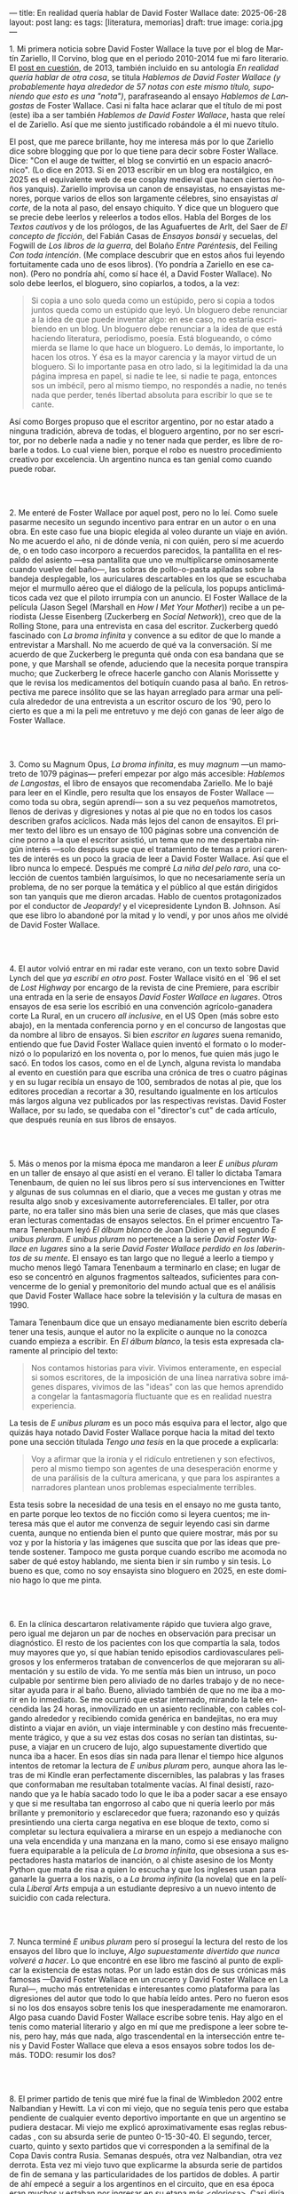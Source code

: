 ---
title: En realidad quería hablar de David Foster Wallace
date: 2025-06-28
layout: post
lang: es
tags: [literatura, memorias]
draft: true
image: coria.jpg
---
#+OPTIONS: toc:nil num:nil
#+LANGUAGE: es

# using a zero width space to prevent bullet treatmetn
1.​ Mi primera noticia sobre David Foster Wallace la tuve por el blog de Martín Zariello, Il Corvino, blog que en el periodo 2010-2014 fue mi faro literario. El [[https://ilcorvino.blogspot.com/2013/07/hablemos-de-david-foster-wallace-y.html][post en cuestión]], de 2013, también incluido en su antología /En realidad quería hablar de otra cosa/, se titula /Hablemos de David Foster Wallace (y probablemente haya alrededor de 57 notas con este mismo título, suponiendo que esto es una "nota")/, parafraseando al ensayo /Hablemos de Langostas/ de Foster Wallace. Casi ni falta hace aclarar que el título de mi post (este) iba a ser también /Hablemos de David Foster Wallace/, hasta que releí el de Zariello. Así que me siento justificado robándole a él mi nuevo título.

El post, que me parece brillante, hoy me interesa más por lo que Zariello dice sobre blogging que por lo que tiene para decir sobre Foster Wallace. Dice: "Con el auge de twitter, el blog se convirtió en un espacio anacrónico". (Lo dice en 2013. Si en 2013 escribir en un blog era nostálgico, en 2025 es el equivalente web de ese cosplay medieval que hacen ciertos ñoños yanquis). Zariello improvisa un canon de ensayistas, no ensayistas menores, porque varios de ellos son largamente célebres, sino ensayistas /al corte/, de la nota al paso, del ensayo chiquito. Y dice que un bloguero que se precie debe leerlos y releerlos a todos ellos. Habla del Borges de los [[borges-cautivo][/Textos cautivos/]] y de los prólogos, de las Aguafuertes de Arlt, del Saer de /El concepto de ficción/, del Fabián Casas de /Ensayos bonsái/ y secuelas, del Fogwill de /Los libros de la guerra/, del Bolaño /Entre Paréntesis/, del Feiling /Con toda intención/. (Me complace descubrir que en estos años fui leyendo fortuitamente cada uno de esos libros). (Yo pondría a Zariello en ese canon). (Pero no pondría ahí, como sí hace él, a David Foster Wallace). No solo debe leerlos, el bloguero, sino copiarlos, a todos, a la vez:

#+begin_quote
Si copia a uno solo queda como un estúpido, pero si copia a todos juntos queda como un estúpido que leyó. Un bloguero debe renunciar a la idea de que puede inventar algo: en ese caso, no estaría escribiendo en un blog. Un bloguero debe renunciar a la idea de que está haciendo literatura, periodismo, poesía. Está blogueando, o cómo mierda se llame lo que hace un bloguero. Lo demás, lo importante, lo hacen los otros. Y ésa es la mayor carencia y la mayor virtud de un bloguero. Si lo importante pasa en otro lado, si la legitimidad la da una página impresa en papel, si nadie te lee, si nadie te paga, entonces sos un imbécil, pero al mismo tiempo, no respondés a nadie, no tenés nada que perder, tenés libertad absoluta para escribir lo que se te cante.
#+end_quote

Así como Borges propuso que el escritor argentino, por no estar atado a ninguna tradición, abreva de todas, el bloguero argentino, por no ser escritor, por no deberle nada a nadie y no tener nada que perder, es libre de robarle a todos. Lo cual viene bien, porque el robo es nuestro procedimiento creativo por excelencia. Un argentino nunca es tan genial como cuando puede robar.

#+BEGIN_EXPORT html
<br/><br/>
#+END_EXPORT

2.​ Me enteré de Foster Wallace por aquel post, pero no lo leí. Como suele pasarme necesito un segundo incentivo para entrar en un autor o en una obra. En este caso fue una biopic elegida al voleo durante un viaje en avión. No me acuerdo el año, ni de dónde venía, ni con quién, pero sí me acuerdo de, o en todo caso incorporo a recuerdos parecidos, la pantallita en el respaldo del asiento ---esa pantallita que uno ve multiplicarse ominosamente cuando vuelve del baño---, las sobras de pollo-o-pasta apiladas sobre la bandeja desplegable, los auriculares descartables en los que se escuchaba mejor el murmullo aéreo que el diálogo de la película, los popups anticlimáticos cada vez que el piloto irrumpía con un anuncio. El Foster Wallace de la película (Jason Segel (Marshall en /How I Met Your Mother/)) recibe a un periodista (Jesse Eisenberg (Zuckerberg en /Social Network/)), creo que de la Rolling Stone, para una entrevista en casa del escritor. Zuckerberg quedó fascinado con /La broma infinita/ y convence a su editor de que lo mande a entrevistar a Marshall. No me acuerdo de qué va la conversación. Sí me acuerdo de que Zuckerberg le pregunta qué onda con esa bandana que se pone, y que Marshall se ofende, aduciendo que la necesita porque transpira mucho; que Zuckerberg le ofrece hacerle gancho con Alanis Morissette y que le revisa los medicamentos del botiquín cuando pasa al baño. En retrospectiva me parece insólito que se las hayan arreglado para armar una película alrededor de una entrevista a un escritor oscuro de los '90, pero lo cierto es que a mi la peli me entretuvo y me dejó con ganas de leer algo de Foster Wallace.

#+BEGIN_EXPORT html
<br/><br/>
#+END_EXPORT

3.​ Como su Magnum Opus, /La broma infinita/, es muy /magnum/ ---un mamotreto de 1079 páginas--- preferí empezar por algo más accesible: /Hablemos de Langostas/, el libro de ensayos que recomendaba Zariello. Me lo bajé para leer en el Kindle, pero resulta que los ensayos de Foster Wallace ---como toda su obra, según aprendí--- son a su vez pequeños mamotretos, llenos de derivas y digresiones y notas al pie que no en todos los casos describen grafos acíclicos. Nada más lejos del canon de ensayitos. El primer texto del libro es un ensayo de 100 páginas sobre una convención de cine porno a la que el escritor asistió, un tema que no me despertaba ningún interés ---solo después supe que el tratamiento de temas a priori carentes de interés es un poco la gracia de leer a David Foster Wallace. Así que el libro nunca lo empecé. Después me compré /La niña del pelo raro/, una colección de cuentos también larguísimos, lo que no necesariamente sería un problema, de no ser porque la temática y el público al que están dirigidos son tan yanquis que me dieron arcadas. Hablo de cuentos protagonizados por el conductor de /Jeopardy!/ y el vicepresidente Lyndon B. Johnson. Así que ese libro lo abandoné por la mitad y lo vendí, y por unos años me olvidé de David Foster Wallace.

#+BEGIN_EXPORT html
<br/><br/>
#+END_EXPORT

4.​ El autor volvió entrar en mi radar este verano, con un texto sobre David Lynch del que [[ese-chicle][ya escribí en otro post]]. Foster Wallace visitó en el `96 el set de /Lost Highway/ por encargo de la revista de cine Premiere, para escribir una entrada en la serie de ensayos /David Foster Wallace en lugares/. Otros ensayos de esa serie los escribió en una convención agrícolo-ganadera corte La Rural, en un crucero /all inclusive/, en el US Open (más sobre esto abajo), en la mentada conferencia porno y en el concurso de langostas que da nombre al libro de ensayos. Si bien /escritor en lugares/ suena remanido, entiendo que fue David Foster Wallace quien inventó el formato o lo modernizó o lo popularizó en los noventa o, por lo menos, fue quien más jugo le sacó. En todos los casos, como en el de Lynch, alguna revista lo mandaba al evento en cuestión para que escriba una crónica de tres o cuatro páginas y en su lugar recibía un ensayo de 100, sembrados de notas al pie, que los editores procedían a recortar a 30, resultando igualmente en los artículos más largos alguna vez publicados por las respectivas revistas. David Foster Wallace, por su lado, se quedaba con el "director's cut" de cada artículo, que después reunía en sus libros de ensayos.

#+BEGIN_EXPORT html
<br/><br/>
#+END_EXPORT

5.​ Más o menos por la misma época me mandaron a leer /E unibus pluram/ en un taller de ensayo al que asistí en el verano. El taller lo dictaba Tamara Tenenbaum, de quien no leí sus libros pero sí sus intervenciones en Twitter y algunas de sus columnas en el diario, que a veces me gustan y otras me resulta algo snob y excesivamente autorreferenciales. El taller, por otra parte, no era taller sino más bien una serie de clases, que más que clases eran lecturas comentadas de ensayos selectos. En el primer encuentro Tamara Tenenbaum leyó /El álbum blanco/ de Joan Didion y en el segundo /E unibus pluram/. /E unibus pluram/ no pertenece a la serie /David Foster Wallace en lugares/ sino a la serie /David Foster Wallace perdido en los laberintos de su mente/. El ensayo es tan largo que no llegué a leerlo a tiempo y mucho menos llegó Tamara Tenenbaum a terminarlo en clase; en lugar de eso se concentró en algunos fragmentos salteados, suficientes para convencerme de lo genial y premonitorio del mundo actual que es el análisis que David Foster Wallace hace sobre la televisión y la cultura de masas en 1990.

Tamara Tenenbaum dice que un ensayo medianamente bien escrito debería tener una tesis, aunque el autor no la explicite o aunque no la conozca cuando empieza a escribir. En /El álbum blanco/, la tesis esta expresada claramente al principio del texto:
#+begin_quote
Nos contamos historias para vivir. Vivimos enteramente, en especial si somos escritores, de la imposición de una línea narrativa sobre imágenes dispares, vivimos de las "ideas" con las que hemos aprendido a
congelar la fantasmagoría fluctuante que es en realidad nuestra experiencia.
#+end_quote
La tesis de /E unibus pluram/ es un poco más esquiva para el lector, algo que quizás haya notado David Foster Wallace porque hacia la mitad del texto pone una sección títulada /Tengo una tesis/ en la que procede a explicarla:
#+begin_quote
Voy a afirmar que la ironía y el ridículo entretienen y son efectivos, pero al mismo tiempo son agentes de una desesperación enorme y de una parálisis de la cultura americana, y que para los aspirantes a narradores plantean unos problemas especialmente terribles.
#+end_quote

Esta tesis sobre la necesidad de una tesis en el ensayo no me gusta tanto, en parte porque leo textos de no ficción como si leyera cuentos; me interesa más que el autor me convenza de seguir leyendo casi sin darme cuenta, aunque no entienda bien el punto que quiere mostrar, más por su voz y por la historia y las imágenes que suscita que por las ideas que pretende sostener. Tampoco me gusta porque cuando escribo me acomoda no saber de qué estoy hablando, me sienta bien ir sin rumbo y sin tesis. Lo bueno es que, como no soy ensayista sino bloguero en 2025, en este dominio hago lo que me pinta.

#+BEGIN_EXPORT html
<br/><br/>
#+END_EXPORT

6.​ En la clínica descartaron relativamente rápido que tuviera algo grave, pero igual me dejaron un par de noches en observación para precisar un diagnóstico. El resto de los pacientes con los que compartía la sala, todos muy mayores que yo, sí que habían tenido episodios cardiovasculares peligrosos y los enfermeros trataban de convencerlos de que mejoraran su alimentación y su estilo de vida. Yo me sentía más bien un intruso, un poco culpable por sentirme bien pero aliviado de no darles trabajo y de no necesitar ayuda para ir al baño. Bueno, aliviado también de que no me iba a morir en lo inmediato. Se me ocurrió que estar internado, mirando la tele encendida las 24 horas, inmovilizado en un asiento reclinable, con cables colgando alrededor y recibiendo comida genérica en bandejitas, no era muy distinto a viajar en avión, un viaje interminable y con destino más frecuentemente trágico, y que a su vez estas dos cosas no serían tan distintas, supuse, a viajar en un crucero de lujo, algo supuestamente divertido que nunca iba a hacer. En esos días sin nada para llenar el tiempo hice algunos intentos de retomar la lectura de /E unibus pluram/ pero, aunque ahora las letras de mi Kindle eran perfectamente discernibles, las palabras y las frases que conformaban me resultaban totalmente vacías. Al final desistí, razonando que ya le había sacado todo lo que le iba a poder sacar a ese ensayo y que si me resultaba tan engorroso al cabo que ni quería leerlo por más brillante y premonitorio y esclarecedor que fuera; razonando eso y quizás presintiendo una cierta carga negativa en ese bloque de texto, como si completar su lectura equivaliera a mirarse en un espejo a medianoche con una vela encendida y una manzana en la mano, como si ese ensayo maligno fuera equiparable a la película de /La broma infinita/, que obsesiona a sus espectadores hasta matarlos de inanción, o al chiste asesino de los Monty Python que mata de risa a quien lo escucha y que los ingleses usan para ganarle la guerra a los nazis, o a /La broma infinita/ (la novela) que en la película /Liberal Arts/ empuja a un estudiante depresivo a un nuevo intento de suicidio con cada relectura.


#+BEGIN_EXPORT html
<br/><br/>
#+END_EXPORT

7.​ Nunca terminé /E unibus pluram/ pero sí proseguí la lectura del resto de los ensayos del libro que lo incluye, /Algo supuestamente divertido que nunca volveré a hacer/. Lo que encontré en ese libro me fascinó al punto de explicar la existencia de estas notas. Por un lado están dos de sus crónicas más famosas ---David Foster Wallace en un crucero y David Foster Wallace en La Rural---, mucho más entretenidas e interesantes como plataforma para las digresiones del autor que todo lo que había leído antes. Pero no fueron esos si no los dos ensayos sobre tenis los que inesperadamente me enamoraron. Algo pasa cuando David Foster Wallace escribe sobre tenis. Hay algo en el tenis como material literario y algo en mí que me predispone a leer sobre tenis, pero hay, más que nada, algo trascendental en la intersección entre tenis y David Foster Wallace que eleva a esos ensayos sobre todos los demás.
TODO: resumir los dos?

#+BEGIN_EXPORT html
<br/><br/>
#+END_EXPORT

8.​ El primer partido de tenis que miré fue la final de Wimbledon 2002 entre Nalbandian y Hewitt. La vi con mi viejo, que no seguía tenis pero que estaba pendiente de cualquier evento deportivo importante en que un argentino se pudiera destacar. Mi viejo me explicó aproximativamente esas reglas rebuscadas , con su absurda serie de punteo 0-15-30-40. El segundo, tercer, cuarto, quinto y sexto partidos que vi corresponden a la semifinal de la Copa Davis contra Rusia. Semanas después, otra vez Nalbandian, otra vez derrota. Esta vez mi viejo tuvo que explicarme la absurda serie de partidos de fin de semana y las particularidades de los partidos de dobles. A partir de ahí empecé a seguir a los argentinos en el circuito, que en esa época eran muchos y estaban por ingresar en su etapa más <gloriosa>. Casi diría que me fanaticé con el tenis por un par de años, digamos entre 2003 y 2005, coincidiendo aproximadamente con mi paso por la secundaria y el paso de Guillermo Coria por la elite del tenis mundial. Después se me acabó el tiempo y a Coria y la mayoría de los otros argentinos se les acabó la nafta, con la excepción de los últimos coletazos de Nalbandian, en esas tres o cuatro semanas al año en que se acordaba de que era un tenista profesional, y de Del Potro, que era el más joven de todos y sería el último. No sé cual habrá sido el último partido de tenis que miré /emocionalmente/. Probablemente la segunda final de US Open de Del Potro, en 2018, contra Djokovic.

# consider splitting

¿Por qué, si me gusta menos el tenis que el fútbol, me fascina [[https://www.revistaanfibia.com/gaudio-coria-psicoanalisis-a-cielo-abierto/][lo que le pasa por la cabeza a Gaudio]] en la ola de París y no lo que le pasa a por la cabeza a Messi en Lusail? ¿Por qué, si nunca la vi jugar, [[https://archive.is/wMoEk][el arco narrativo de Gaby Sabatini]] me atrae más que el <de Di María / riquelme ?
<¿Por qué intento leer las memorias de Agassi, a quien prácticamente no vi jugar y que, a decir de David Foster Wallace, tiene tanto encanto como una prostituta portuaria?
¿por qué prefiero leer a DFW hablando de Federer que a [[https://newrepublic.com/article/118270/2014-world-cup-tribute-angel-di-maria-karl-ove-knausgaard][Karl Ove Knausgaard hablando de Di María]]
y, más importante, ¿por qué, más que a DFW hablando de federer, prefiero leer a DFW hablando de Michael Joyce, jugador menor del que no conocía su existencia?

<A Messi lo veo como un extraterrestre, un ser de otra especie. Como tal vez lo haya sido Federer. Y Nadal, que más que extraterrestre parecía una engranaje. Y Djokovic, que más bien es un psicópata, un asesino serial.
Gaudio y Coria, en cambio, poseen cierta humanidad aún cuando alcanzaron o estuvieron a punto de alcanzar la gloria.
hay cierta cualidad universalmente humana, cierta forma de desamparo de esos dos tenistas psicológicamente destrozados en el momento para el que se prepararon toda su vida, que los acerca más al resto de los humanos
<FW habla de la necesaria estabilidad emocional  para llegar a tenista profesional, y yo pienso que no conocía todavía a los tenistas argentinos de la década siguiente
<Gaudio y coria estaban perdidos en un laberinto mental que a lo mejor se parezca a alguno de los laberintos mentales de david foster wallace


#+BEGIN_EXPORT html
<br/><br/>
#+END_EXPORT

9.​ <despues lei los demas sobre tenis,
<lo que tiene el tenis como material literario y lo que tiene dfw cuando habla de tenis

**** TODO releer derivadas
**** TODO releer noyce
**** TODO releer federer

#+BEGIN_EXPORT html
<br/><br/>
#+END_EXPORT

10.​ Después de /Algo supuestamente divertido que nunca volveré a hacer/ y los ensayos sobre tenis, me puse a leer una colección de entrevistas a David Foster Wallace.

TODO cleanup: <Ahora también leí el libro de entrevistas que había visto en Mar de las Pampas, y aunque empezó brillante [buscar alguna cita] e incluso clarificador de algunas de las lecturas anteriores---el entrevistador de alguna forma resultaba un dique de contención para DFW, que terminaba destilando brevemente algunas de las genialidades que en sus ensayos le demoraban 30 páginas de preparación, una especie de ensayitos fast food que seguramente al autor le parecería una manara espeluznante de acercarse a su obra---, terminé dándome cuenta que si bien en el pasado leí y disfruté libros de entrevistas e incluso libros de entrevistas a escritores, nunca había leído un libro de muchas entrevistas a un mismo escritor, a través de los años. Y el efecto termina siendo un poco resacoso, porque por muy creativos que se pongan los entrevistadores los preámbulos siempre se parecen un poco y crean un facsímil del personaje, de forma que la sensación es la de leer un resumen de la vida de DFW repetidamente, como si me preparara para dar un final. ¿Cuántas veces se puede leer que el autor estudió filosofía, <ahmerst>, y que su primera fue su tesis de doctorado, <que daba clases de escritura creativa en>, que se convirtió en celebridad con una novela de 1079 páginas, que su madre enseñaba inglés y que su padre fue alumno del último alumno de Wittgenstein? ¿de qué me sirve saber que su padre le leía el Ulises a su madre en la cama, y que DFW era adicto a la tele---antes de ser adicto a otras cosas---, que vivía con dos perros y usaba una bandana para taparle el sudor---.
y en todos los casos, salvo en la nota final, saber que esos <facsímiles> tenían necesariamente que estar obviando algo, que no explicaban lo que sabemos por fuera del texto, que el autor sufría depresión crónica y se terminaba suicidando.
<toda esa minucia biográfica en sí misma no sirve para nada, excepto, claro, cuando el propio autor la pone al servicio de su obra>


#+BEGIN_EXPORT html
<br/><br/>
#+END_EXPORT

11.​ Como esto no es un ensayo sino un ejercicio anacrónico ---como esto es un blog en 2025 y en un blog no hay nada para perder--- el texto bien puede pasar sin una tesis. O podría improvisar una al final, en el último párrafo, a modo de conclusión, una posdata antojadiza difícilmente emparentada con el texto que la precede, asequible para unos pocos valientes, para los tercos perseverantes que aguanten hasta el final.
De haber una, acá, la tesis sería esta: un texto no funciona si es pura autoficción o biografía, ni funcionan las crónicas inteligentemente escritas por un observador desapegado; pero si el autor está atravesado por aquello de lo que habla ---si su experiencia transpira del texto sin necesidad de hablar sobre sí mismo---, si el autor o su voz o el personaje que se construye atraviesan la página o la pantalla, entonces el texto funciona, cualquiera sea el tema, no importa si hay tesis o si el lector sabe o quiere encontrarla.
